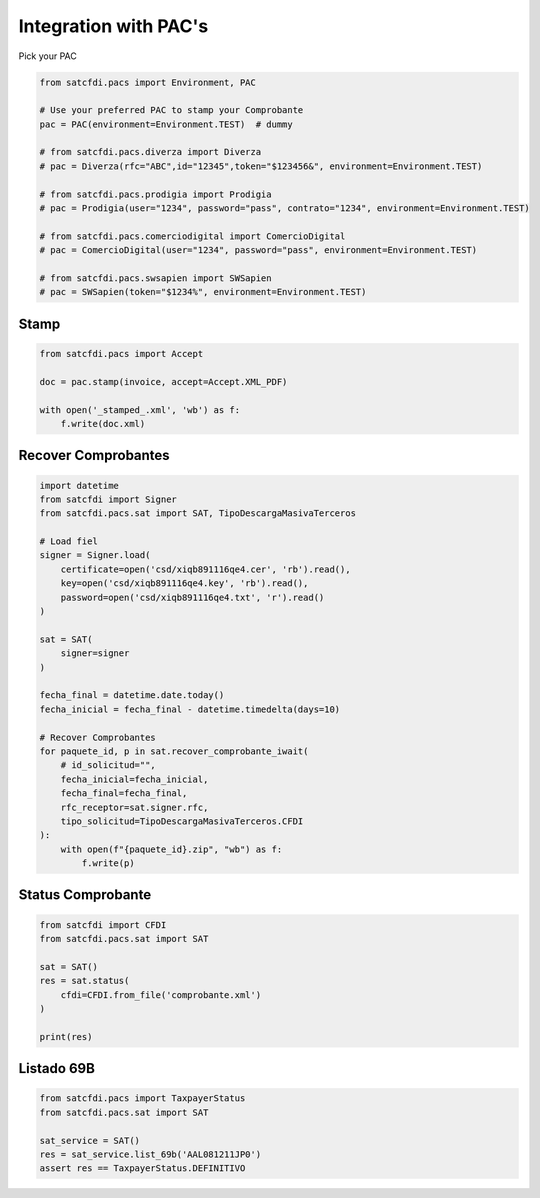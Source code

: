 Integration with PAC's
================================================

Pick your PAC

.. code-block:: python

    from satcfdi.pacs import Environment, PAC
    
    # Use your preferred PAC to stamp your Comprobante
    pac = PAC(environment=Environment.TEST)  # dummy
    
    # from satcfdi.pacs.diverza import Diverza
    # pac = Diverza(rfc="ABC",id="12345",token="$123456&", environment=Environment.TEST)
    
    # from satcfdi.pacs.prodigia import Prodigia
    # pac = Prodigia(user="1234", password="pass", contrato="1234", environment=Environment.TEST)
    
    # from satcfdi.pacs.comerciodigital import ComercioDigital
    # pac = ComercioDigital(user="1234", password="pass", environment=Environment.TEST)
    
    # from satcfdi.pacs.swsapien import SWSapien
    # pac = SWSapien(token="$1234%", environment=Environment.TEST)
    

Stamp
______________________

.. code-block:: python

    from satcfdi.pacs import Accept
    
    doc = pac.stamp(invoice, accept=Accept.XML_PDF)
    
    with open('_stamped_.xml', 'wb') as f:
        f.write(doc.xml)
    

Recover Comprobantes
______________________

.. code-block:: python

    import datetime
    from satcfdi import Signer
    from satcfdi.pacs.sat import SAT, TipoDescargaMasivaTerceros
    
    # Load fiel
    signer = Signer.load(
        certificate=open('csd/xiqb891116qe4.cer', 'rb').read(),
        key=open('csd/xiqb891116qe4.key', 'rb').read(),
        password=open('csd/xiqb891116qe4.txt', 'r').read()
    )
    
    sat = SAT(
        signer=signer
    )
    
    fecha_final = datetime.date.today()
    fecha_inicial = fecha_final - datetime.timedelta(days=10)
    
    # Recover Comprobantes
    for paquete_id, p in sat.recover_comprobante_iwait(
        # id_solicitud="",
        fecha_inicial=fecha_inicial,
        fecha_final=fecha_final,
        rfc_receptor=sat.signer.rfc,
        tipo_solicitud=TipoDescargaMasivaTerceros.CFDI
    ):
        with open(f"{paquete_id}.zip", "wb") as f:
            f.write(p)
    
    

Status Comprobante
______________________

.. code-block:: python

    from satcfdi import CFDI
    from satcfdi.pacs.sat import SAT
    
    sat = SAT()
    res = sat.status(
        cfdi=CFDI.from_file('comprobante.xml')
    )
    
    print(res)
    

Listado 69B
______________________

.. code-block:: python

    from satcfdi.pacs import TaxpayerStatus
    from satcfdi.pacs.sat import SAT
    
    sat_service = SAT()
    res = sat_service.list_69b('AAL081211JP0')
    assert res == TaxpayerStatus.DEFINITIVO
    